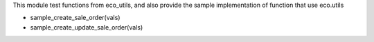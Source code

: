 This module test functions from eco_utils, and also provide the sample
implementation of function that use eco.utils

* sample_create_sale_order(vals)
* sample_create_update_sale_order(vals)
